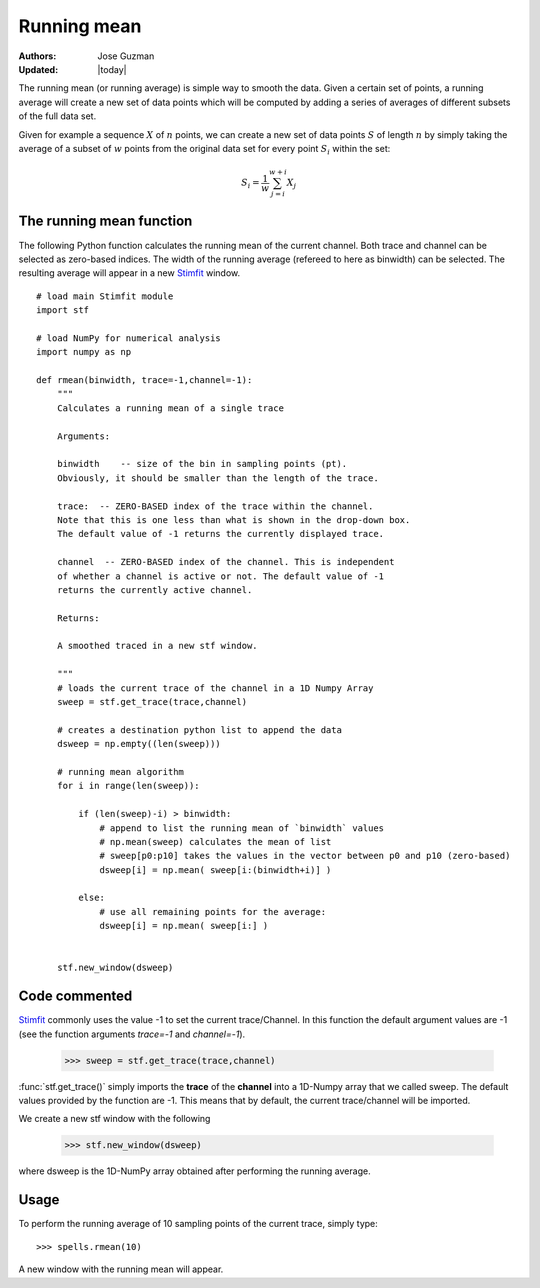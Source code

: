 ************
Running mean
************

:Authors: Jose Guzman
:Updated: |today|

The running mean (or running average) is simple way to smooth the data. Given a certain set of points, a running average will create a new set of data points which will be computed by adding a series of averages of different subsets of the full data set.

Given for example a sequence :math:`X` of :math:`n` points, we can create a new set of data points :math:`S` of length :math:`n` by simply taking the average of a subset of :math:`w` points from the original data set for every point :math:`S_i` within the set:

.. math::

    {\displaystyle S_i=\frac{1}{w} \sum^{w+i}_{j=i} X_j }

=========================
The running mean function
=========================

The following Python function calculates the running mean of the current channel. Both trace and channel can be selected as zero-based indices. The width of the running average (refereed to here as binwidth) can be selected. The resulting average will appear in a new `Stimfit <http://www.stimfit.org>`_ window.

::
    
    # load main Stimfit module
    import stf

    # load NumPy for numerical analysis
    import numpy as np 

    def rmean(binwidth, trace=-1,channel=-1):
        """
        Calculates a running mean of a single trace
    
        Arguments:

        binwidth    -- size of the bin in sampling points (pt). 
        Obviously, it should be smaller than the length of the trace.

        trace:  -- ZERO-BASED index of the trace within the channel. 
        Note that this is one less than what is shown in the drop-down box.
        The default value of -1 returns the currently displayed trace.

        channel  -- ZERO-BASED index of the channel. This is independent 
        of whether a channel is active or not. The default value of -1 
        returns the currently active channel.

        Returns: 

        A smoothed traced in a new stf window.

        """
        # loads the current trace of the channel in a 1D Numpy Array
        sweep = stf.get_trace(trace,channel)

        # creates a destination python list to append the data 
        dsweep = np.empty((len(sweep))) 

        # running mean algorithm
        for i in range(len(sweep)):
        
            if (len(sweep)-i) > binwidth:
                # append to list the running mean of `binwidth` values
                # np.mean(sweep) calculates the mean of list
                # sweep[p0:p10] takes the values in the vector between p0 and p10 (zero-based) 
                dsweep[i] = np.mean( sweep[i:(binwidth+i)] )

            else:
	        # use all remaining points for the average:
                dsweep[i] = np.mean( sweep[i:] )
		

        stf.new_window(dsweep)

==============
Code commented
==============

`Stimfit <http://www.stimfit.org>`_ commonly uses the value -1 to set the current trace/Channel. In this function the default argument values are -1 (see the function arguments *trace=-1* and *channel=-1*). 

..

    >>> sweep = stf.get_trace(trace,channel)

:func:`stf.get_trace()` simply imports the **trace** of the **channel** into a 1D-Numpy array that we called sweep. The default values provided by the function are -1. This means that by default, the current trace/channel will be imported.

We create a new stf window with the following 

..

    >>> stf.new_window(dsweep)

where dsweep is the 1D-NumPy array obtained after performing  the running average.

=====
Usage
=====

To perform the running average of 10 sampling points of the current trace, simply type:

::

    >>> spells.rmean(10)

A new window with the running mean will appear.

